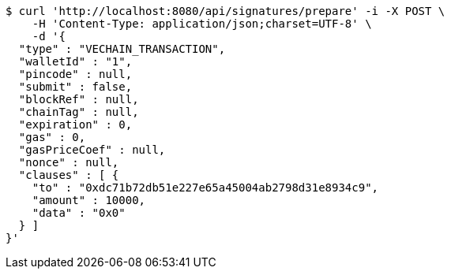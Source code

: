 [source,bash]
----
$ curl 'http://localhost:8080/api/signatures/prepare' -i -X POST \
    -H 'Content-Type: application/json;charset=UTF-8' \
    -d '{
  "type" : "VECHAIN_TRANSACTION",
  "walletId" : "1",
  "pincode" : null,
  "submit" : false,
  "blockRef" : null,
  "chainTag" : null,
  "expiration" : 0,
  "gas" : 0,
  "gasPriceCoef" : null,
  "nonce" : null,
  "clauses" : [ {
    "to" : "0xdc71b72db51e227e65a45004ab2798d31e8934c9",
    "amount" : 10000,
    "data" : "0x0"
  } ]
}'
----
